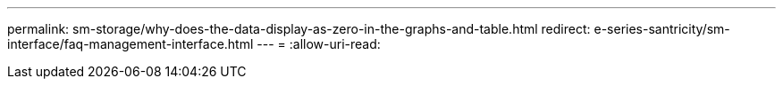 ---
permalink: sm-storage/why-does-the-data-display-as-zero-in-the-graphs-and-table.html 
redirect: e-series-santricity/sm-interface/faq-management-interface.html 
---
= 
:allow-uri-read: 



